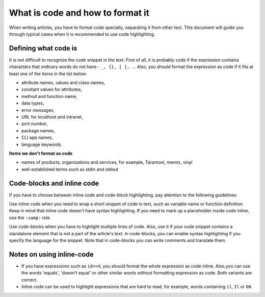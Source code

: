 ================================================================================
What is code and how to format it
================================================================================

When writing articles, you have to format code specially, separating it from other text.
This document will guide you through typical cases when it is recommended to use code highlighting.

~~~~~~~~~~~~~~~~~~~~~~~~~~~~~~~~~~~~~~~~~~~~~~~~~~~~~~~~~~~~~~~~~~~~~~~~~~~~~~~~
Defining what code is
~~~~~~~~~~~~~~~~~~~~~~~~~~~~~~~~~~~~~~~~~~~~~~~~~~~~~~~~~~~~~~~~~~~~~~~~~~~~~~~~

It is not difficult to recognize the code snippet in the text. First of all, it is probably code
if the expression contains characters that ordinary words do not have - ``_, {}, [ ], .``.
Also, you should format the expression as code if it fits at least one of the items in the list below:

*   attribute names, values and class names,
*   constant values for attributes,
*   method and function name,
*   data types,
*   error messages,
*   URL for localhost and intranet,
*   port number,
*   package names,
*   CLI app names,
*   language keywords.

**Items we don't format as code**

*   names of products, organizations and services, for example, Tarantool, memtx, vinyl
*   well-established terms such as stdin and stdout


~~~~~~~~~~~~~~~~~~~~~~~~~~~~~~~~~~~~~~~~~~~~~~~~~~~~~~~~~~~~~~~~~~~~~~~~~~~~~~~~
Code-blocks and inline code
~~~~~~~~~~~~~~~~~~~~~~~~~~~~~~~~~~~~~~~~~~~~~~~~~~~~~~~~~~~~~~~~~~~~~~~~~~~~~~~~

If you have to choose between inline code and code-block highlighting, pay attention
to the following guidelines:

Use inline code when you need to wrap a short snippet of code in text, such as variable name
or function definition. Keep in mind that inline code doesn't have syntax highlighting.
If you need to mark up a placeholder inside code inline, use the ``:samp:`` role.

Use code-blocks when you have to highlight multiple lines of code. Also, use it if your code snippet
contains a standalone element that is not a part of the article's text. In code-blocks, you can enable
syntax highlighting if you specify the language for the snippet. Note that in code-blocks you can write
comments and translate them.

~~~~~~~~~~~~~~~~~~~~~~~~~~~~~~~~~~~~~~~~~~~~~~~~~~~~~~~~~~~~~~~~~~~~~~~~~~~~~~~~
Notes on using inline-code
~~~~~~~~~~~~~~~~~~~~~~~~~~~~~~~~~~~~~~~~~~~~~~~~~~~~~~~~~~~~~~~~~~~~~~~~~~~~~~~~

*   If you have expressions such as ``id==4``, you should format the whole expression as code inline.
    Also,you can use the words 'equals', 'doesn't equal' or other similar words without formatting expression as code.
    Both variants are correct.

*   Inline code can be used to highlight expressions that are hard to read, for example,
    words containing ``il``, ``Il`` or ``O0``.